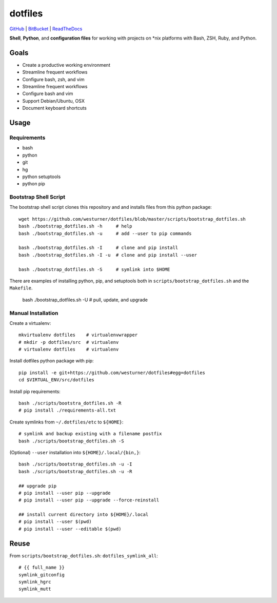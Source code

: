 
===========
dotfiles
===========

`GitHub`_ | `BitBucket`_ | `ReadTheDocs`_

.. _GitHub: https://github.com/westurner/dotfiles
.. _BitBucket: https://bitbucket.org/westurner/dotfiles
.. _ReadTheDocs: https://wrdfiles.readthedocs.org/en/latest/

**Shell**, **Python**, and **configuration files**
for working with projects on \*nix platforms with Bash, ZSH, Ruby, and Python.


Goals
=======
* Create a productive working environment
* Streamline frequent workflows
* Configure bash, zsh, and vim
* Streamline frequent workflows
* Configure bash and vim
* Support Debian/Ubuntu, OSX 
* Document keyboard shortcuts


Usage
=======

Requirements
---------------
* bash
* python
* git
* hg
* python setuptools
* python pip


Bootstrap Shell Script
-----------------------
The bootstrap shell script clones this repository and
and installs files from this python package::

    wget https://github.com/westurner/dotfiles/blob/master/scripts/bootstrap_dotfiles.sh
    bash ./bootstrap_dotfiles.sh -h     # help
    bash ./bootstrap_dotfiles.sh -u     # add --user to pip commands

    bash ./bootstrap_dotfiles.sh -I     # clone and pip install
    bash ./bootstrap_dotfiles.sh -I -u  # clone and pip install --user

    bash ./bootstrap_dotfiles.sh -S     # symlink into $HOME

There are examples of installing python, pip, and setuptools both in
``scripts/bootstrap_dotfiles.sh`` and the ``Makefile``.

    bash ./bootstrap_dotfiles.sh -U     # pull, update, and upgrade


Manual Installation
---------------------
Create a virtualenv::

    mkvirtualenv dotfiles    # virtualenvwrapper
    # mkdir -p dotfiles/src  # virtualenv
    # virtualenv dotfiles    # virtualenv

Install dotfiles python package with pip::

    pip install -e git+https://github.com/westurner/dotfiles#egg=dotfiles
    cd $VIRTUAL_ENV/src/dotfiles

Install pip requirements::

    bash ./scripts/bootstra_dotfiles.sh -R
    # pip install ./requirements-all.txt

Create symlinks from ``~/.dotfiles/etc`` to ``${HOME}``::

    # symlink and backup existing with a filename postfix
    bash ./scripts/bootstrap_dotfiles.sh -S

(Optional) ``--user`` installation into ``${HOME}/.local/{bin,}``::

    bash ./scripts/bootstrap_dotfiles.sh -u -I
    bash ./scripts/bootstrap_dotfiles.sh -u -R

    ## upgrade pip
    # pip install --user pip --upgrade
    # pip install --user pip --upgrade --force-reinstall

    ## install current directory into ${HOME}/.local
    # pip install --user $(pwd)
    # pip install --user --editable $(pwd)


Reuse
======
From ``scripts/bootstrap_dotfiles.sh``: ``dotfiles_symlink_all``::

    # {{ full_name }}
    symlink_gitconfig
    symlink_hgrc
    symlink_mutt
